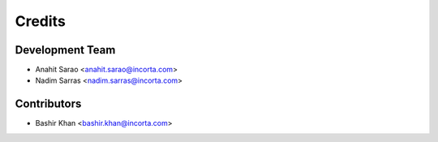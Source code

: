 =======
Credits
=======

Development Team
----------------

* Anahit Sarao <anahit.sarao@incorta.com>
* Nadim Sarras <nadim.sarras@incorta.com>

Contributors
------------

* Bashir Khan <bashir.khan@incorta.com>